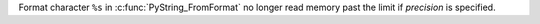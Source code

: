 Format character ``%s`` in :c:func:`PyString_FromFormat` no longer read
memory past the limit if *precision* is specified.
